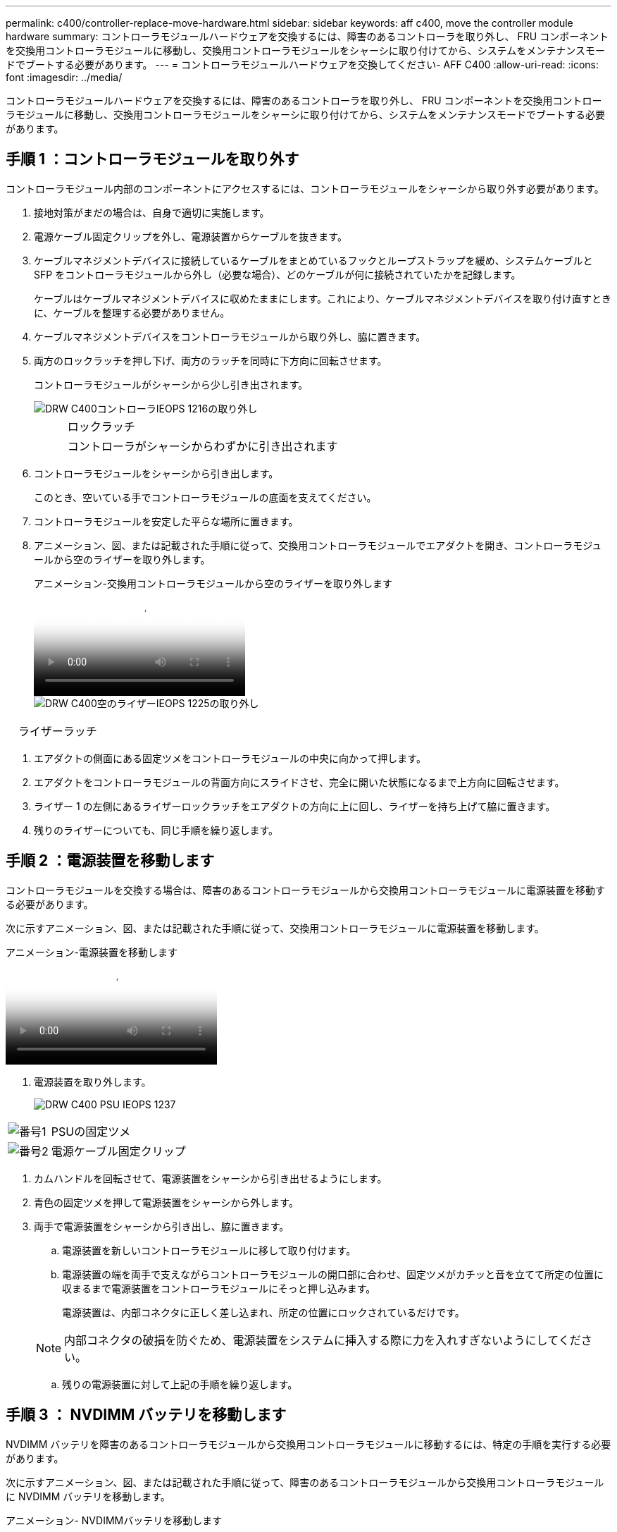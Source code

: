 ---
permalink: c400/controller-replace-move-hardware.html 
sidebar: sidebar 
keywords: aff c400, move the controller module hardware 
summary: コントローラモジュールハードウェアを交換するには、障害のあるコントローラを取り外し、 FRU コンポーネントを交換用コントローラモジュールに移動し、交換用コントローラモジュールをシャーシに取り付けてから、システムをメンテナンスモードでブートする必要があります。 
---
= コントローラモジュールハードウェアを交換してください- AFF C400
:allow-uri-read: 
:icons: font
:imagesdir: ../media/


[role="lead"]
コントローラモジュールハードウェアを交換するには、障害のあるコントローラを取り外し、 FRU コンポーネントを交換用コントローラモジュールに移動し、交換用コントローラモジュールをシャーシに取り付けてから、システムをメンテナンスモードでブートする必要があります。



== 手順 1 ：コントローラモジュールを取り外す

コントローラモジュール内部のコンポーネントにアクセスするには、コントローラモジュールをシャーシから取り外す必要があります。

. 接地対策がまだの場合は、自身で適切に実施します。
. 電源ケーブル固定クリップを外し、電源装置からケーブルを抜きます。
. ケーブルマネジメントデバイスに接続しているケーブルをまとめているフックとループストラップを緩め、システムケーブルと SFP をコントローラモジュールから外し（必要な場合）、どのケーブルが何に接続されていたかを記録します。
+
ケーブルはケーブルマネジメントデバイスに収めたままにします。これにより、ケーブルマネジメントデバイスを取り付け直すときに、ケーブルを整理する必要がありません。

. ケーブルマネジメントデバイスをコントローラモジュールから取り外し、脇に置きます。
. 両方のロックラッチを押し下げ、両方のラッチを同時に下方向に回転させます。
+
コントローラモジュールがシャーシから少し引き出されます。

+
image::../media/drw_c400_remove_controller_IEOPS-1216.svg[DRW C400コントローラIEOPS 1216の取り外し]

+
[cols="10,90"]
|===


 a| 
image:../media/legend_icon_01.png[""]
 a| 
ロックラッチ



 a| 
image:../media/legend_icon_02.png[""]
 a| 
コントローラがシャーシからわずかに引き出されます

|===
. コントローラモジュールをシャーシから引き出します。
+
このとき、空いている手でコントローラモジュールの底面を支えてください。

. コントローラモジュールを安定した平らな場所に置きます。
. アニメーション、図、または記載された手順に従って、交換用コントローラモジュールでエアダクトを開き、コントローラモジュールから空のライザーを取り外します。
+
.アニメーション-交換用コントローラモジュールから空のライザーを取り外します
video::018a1c3c-0a26-4f48-bd60-b0300184c147[panopto]
+
image::../media/drw_c400_empty_riser_remove_IEOPS-1225.svg[DRW C400空のライザーIEOPS 1225の取り外し]



[cols="10,90"]
|===


 a| 
image:../media/legend_icon_01.png[""]
 a| 
ライザーラッチ

|===
. エアダクトの側面にある固定ツメをコントローラモジュールの中央に向かって押します。
. エアダクトをコントローラモジュールの背面方向にスライドさせ、完全に開いた状態になるまで上方向に回転させます。
. ライザー 1 の左側にあるライザーロックラッチをエアダクトの方向に上に回し、ライザーを持ち上げて脇に置きます。
. 残りのライザーについても、同じ手順を繰り返します。




== 手順 2 ：電源装置を移動します

コントローラモジュールを交換する場合は、障害のあるコントローラモジュールから交換用コントローラモジュールに電源装置を移動する必要があります。

次に示すアニメーション、図、または記載された手順に従って、交換用コントローラモジュールに電源装置を移動します。

.アニメーション-電源装置を移動します
video::6cac8f5f-dc11-4b1d-9b18-b03001858fda[panopto]
. 電源装置を取り外します。
+
image::../media/drw_c400_psu_IEOPS-1237.svg[DRW C400 PSU IEOPS 1237]



[cols="10,90"]
|===


 a| 
image:../media/legend_icon_01.png["番号1"]
 a| 
PSUの固定ツメ



 a| 
image:../media/legend_icon_02.png["番号2"]
 a| 
電源ケーブル固定クリップ

|===
. カムハンドルを回転させて、電源装置をシャーシから引き出せるようにします。
. 青色の固定ツメを押して電源装置をシャーシから外します。
. 両手で電源装置をシャーシから引き出し、脇に置きます。
+
.. 電源装置を新しいコントローラモジュールに移して取り付けます。
.. 電源装置の端を両手で支えながらコントローラモジュールの開口部に合わせ、固定ツメがカチッと音を立てて所定の位置に収まるまで電源装置をコントローラモジュールにそっと押し込みます。
+
電源装置は、内部コネクタに正しく差し込まれ、所定の位置にロックされているだけです。

+

NOTE: 内部コネクタの破損を防ぐため、電源装置をシステムに挿入する際に力を入れすぎないようにしてください。

.. 残りの電源装置に対して上記の手順を繰り返します。






== 手順 3 ： NVDIMM バッテリを移動します

NVDIMM バッテリを障害のあるコントローラモジュールから交換用コントローラモジュールに移動するには、特定の手順を実行する必要があります。

次に示すアニメーション、図、または記載された手順に従って、障害のあるコントローラモジュールから交換用コントローラモジュールに NVDIMM バッテリを移動します。

.アニメーション- NVDIMMバッテリを移動します
video::d38ef37e-aa0e-46ff-9283-b03001864e0c[panopto]
image::../media/drw_c400_nvdimm_batt_IEOPS-1227.svg[DRW C400 NVDIMMバッテリIEOPS 1227]

[cols="10,90"]
|===


 a| 
image:../media/legend_icon_01.png["番号1"]
 a| 
NVDIMM バッテリプラグ



 a| 
image:../media/legend_icon_02.png["番号2"]
 a| 
NVDIMMバッテリの固定ツメ



 a| 
image:../media/legend_icon_03.png["番号3"]
 a| 
NVDIMM バッテリ

|===
. エアダクトを開きます。
+
.. エアダクトの側面にある固定ツメをコントローラモジュールの中央に向かって押します。
.. エアダクトをコントローラモジュールの背面方向にスライドさせ、完全に開いた状態になるまで上方向に回転させます。


. コントローラモジュールで NVDIMM バッテリの場所を確認します。
. バッテリプラグの場所を確認し、バッテリプラグ前面のクリップを押してプラグをソケットから外し、バッテリケーブルをソケットから抜きます。
. バッテリをつかんで「 PUSH 」と書かれた青色の固定ツメを押し、バッテリを持ち上げてホルダーとコントローラモジュールから取り出します。
. バッテリを交換用コントローラモジュールに移動します。
. バッテリモジュールをバッテリの開口部に合わせ、バッテリをスロットにそっと押し込んで所定の位置に固定します。
+

NOTE: 指示があるまで、バッテリケーブルをマザーボードに再接続しないでください。





== 手順 4 ：ブートメディアを移動します

ブートメディアの場所を確認し、手順に従って障害のあるコントローラモジュールからブートメディアを取り外して、交換用コントローラモジュールに挿入する必要があります。

次に示すアニメーション、図、または記載された手順に従って、障害のあるコントローラモジュールから交換用コントローラモジュールにブートメディアを移動します。

.アニメーション-ブートメディアを移動します
video::01d3d868-4c8a-4385-b264-b0300186fc58[panopto]
image::../media/drw_c400_replace_boot_media_IEOPS-1217.svg[DRW C400ブートメディアの交換IEOPS 1217]

[cols="10,90"]
|===


 a| 
image:../media/legend_icon_01.png["番号1"]
 a| 
ブートメディアの固定ツメ



 a| 
image:../media/legend_icon_02.png["番号2"]
 a| 
ブートメディア

|===
. コントローラモジュールからブートメディアの場所を確認して取り出します。
+
.. ブートメディアの横の青いボタンを押して、ブートメディアの端を青いボタンの上まで跳ね上げます。
.. ブートメディアを回しながらソケットからゆっくりと引き出します。


. 新しいコントローラモジュールにブートメディアを移し、ブートメディアの端をソケットケースに合わせ、ソケットにゆっくりと押し込みます。
. ブートメディアが正しい向きでソケットに完全に装着されたことを確認します。
+
必要に応じて、ブートメディアを取り外してソケットへの装着をやり直します。

. ブートメディアを所定の位置にロックします。
+
.. ブートメディアをマザーボードの方に回転させます。
.. 青色のロックボタンを押して、開いた位置にします。
.. ブートメディアの横の青いボタンを押し、ブートメディアの端をしっかりと押し下げて、青いロックボタンをはめ込みます。






== 手順 5 ： PCIe ライザーとメザニンカードを移動します

コントローラの交換プロセスの一環として、 PCIe ライザーとメザニンカードを障害のあるコントローラモジュールから交換用コントローラモジュールに移動する必要があります。

PCIe ライザーとメザニンカードを障害のあるコントローラモジュールから交換用コントローラモジュールに移動するには、次のアニメーション、図、または記載された手順を使用します。

PCIe ライザー 1 および 2 （左および中央のライザー）の移動：

.アニメーション- PCIライザー1と2を移動します
video::a38898c3-61a2-47bd-9011-b0300183540d[panopto]
メザニンカードとライザー 3 （右のライザー）の移動：

.アニメーション-メザニンカードとライザー3を移動します
video::54c98658-29a3-423b-ae01-b030018091f5[panopto]
image::../media/drw_c400_replace_PCIe_cards_IEOPS-1235.svg[DRW C400 PCIeカードの交換IEOPS 1235]

[cols="10,90"]
|===


 a| 
image:../media/legend_icon_01.png["番号1"]
 a| 
ライザーロックラッチ



 a| 
image:../media/legend_icon_02.png["番号2"]
 a| 
PCIカードロックラッチ



 a| 
image:../media/legend_icon_03.png["番号3"]
 a| 
PCIロックプレート



 a| 
image:../media/legend_icon_04.png["番号4"]
 a| 
PCIカード

|===
. PCIe ライザー 1 と 2 を障害のあるコントローラモジュールから交換用コントローラモジュールに移動します。
+
.. PCIe カード内の SFP モジュールまたは QSFP モジュールを取り外します。
.. ライザーの左側にあるライザーロックラッチをエアダクトの方に引き上げます。
+
ライザーがコントローラモジュールからわずかに持ち上がります。

.. ライザーを持ち上げ、交換用コントローラモジュールに移動します。
.. ライザーをライザーソケットの側面にあるピンに合わせてピンの上に下ろし、マザーボードのソケットに垂直に押し込み、ラッチを下に回してライザーの金属板と同じ高さにします。
.. ライザー 2 についてもこの手順を繰り返します。


. ライザー 3 を取り外し、メザニンカードを取り外して、両方を交換用コントローラモジュールに取り付けます。
+
.. PCIe カード内の SFP モジュールまたは QSFP モジュールを取り外します。
.. ライザーの左側にあるライザーロックラッチをエアダクトの方に引き上げます。
+
ライザーがコントローラモジュールからわずかに持ち上がります。

.. ライザーを持ち上げ、安定した平らな場所に置きます。
.. メザニンカードの取り付けネジを緩め、カードをソケットから直接そっと持ち上げて、交換用コントローラモジュールに移動します。
.. メザニンを交換用コントローラに取り付け、取り付けネジで固定します。
.. 3 つ目のライザーを交換用コントローラモジュールに取り付けます。






== 手順 6 ： DIMM を移動します

DIMM の場所を確認し、障害のあるコントローラモジュールから交換用コントローラモジュールに DIMM を移動する必要があります。

障害のあるコントローラモジュールから交換用コントローラモジュールの対応するスロットに DIMM を直接移動できるように、新しいコントローラモジュールを準備しておく必要があります。

次に示すアニメーション、図、または記載された手順に従って、障害のあるコントローラモジュールから交換用コントローラモジュールに DIMM を移動します。

.アニメーション- DIMMを移動します
video::c5c77fd1-b566-467f-a1cd-b0300187de35[panopto]
image::../media/drw_A400_Replace-NVDIMM-DIMM_IEOPS-1009.svg[DRW A400 NVDIMM IEOPS 1009を交換してください]

[cols="10,90"]
|===


 a| 
image:../media/legend_icon_01.png["番号1"]
 a| 
DIMMの固定ツメ



 a| 
image:../media/legend_icon_02.png["番号2"]
 a| 
DIMM



 a| 
image:../media/legend_icon_03.png["番号3"]
 a| 
DIMMソケット

|===
. コントローラモジュールで DIMM の場所を確認します。
. DIMM を交換用コントローラモジュールに正しい向きで挿入できるように、ソケット内の DIMM の向きをメモします。
. NVDIMM バッテリが新しいコントローラモジュールに接続されていないことを確認します。
. 障害のあるコントローラモジュールから交換用コントローラモジュールに DIMM を移動します。
+

NOTE: 障害のあるコントローラモジュールで使用していたスロットと同じスロットに各 DIMM を取り付けてください。

+
.. DIMM の両側にあるツメをゆっくり押し開いて DIMM をスロットから外し、そのままスライドさせてスロットから取り出します。
+

NOTE: DIMM 回路基板のコンポーネントに力が加わらないように、 DIMM の両端を慎重に持ちます。

.. 交換用コントローラモジュールで対応する DIMM スロットの場所を確認します。
.. DIMM ソケットのツメが開いた状態になっていることを確認し、 DIMM をソケットに対して垂直に挿入します。
+
DIMM のソケットへの挿入にはある程度の力が必要です。簡単に挿入できない場合は、 DIMM をソケットに正しく合わせてから再度挿入してください。

.. DIMM がソケットにまっすぐ差し込まれていることを目で確認してください。
.. 残りの DIMM についても、上記の手順を繰り返します。


. NVDIMM バッテリをマザーボードに接続します。
+
プラグがコントローラモジュールに固定されていることを確認します。





== 手順 7 ：コントローラモジュールを取り付ける

障害のあるコントローラモジュールから交換用コントローラモジュールにすべてのコンポーネントを移動したら、交換用コントローラモジュールをシャーシに取り付け、メンテナンスモードでブートする必要があります。

. まだ行っていない場合は、エアダクトを閉じます。
. コントローラモジュールの端をシャーシの開口部に合わせ、コントローラモジュールをシステムに半分までそっと押し込みます。
+

NOTE: 指示があるまでコントローラモジュールをシャーシに完全に挿入しないでください。

+
image::../media/drw_c400_install_controller_IEOPS-1226.svg[DRW C400取り付けコントローラIEOPS 1226]

+
[cols="10,90"]
|===


 a| 
image:../media/legend_icon_01.png[""]
 a| 
コントローラをシャーシに挿入します



 a| 
image:../media/legend_icon_02.png[""]
 a| 
ロックラッチ

|===
. システムにアクセスして以降のセクションのタスクを実行できるように、管理ポートとコンソールポートのみをケーブル接続します。
+

NOTE: 残りのケーブルは、この手順の後半でコントローラモジュールに接続します。

. コントローラモジュールの取り付けを完了します。
+
.. 電源装置に電源コードを接続し、電源ケーブルロックカラーを再度取り付けてから、電源装置を電源に接続します。
.. ロックラッチを使用し、ロックラッチが持ち上がるまで、コントローラモジュールをシャーシにしっかりと押し込みます。
+

NOTE: コネクタの破損を防ぐため、コントローラモジュールをスライドしてシャーシに挿入する際に力を入れすぎないでください。

.. コントローラモジュールをシャーシに完全に挿入するために、ロックラッチを上に回転させ、ロックピンが外れるように傾けてコントローラをそっと奥まで押し込んだら、ロックラッチをロックされるまで下げます。
+
コントローラモジュールは、シャーシに完全に装着されるとすぐにブートを開始します。ブートプロセスを中断できるように準備しておきます。

.. ケーブルマネジメントデバイスをまだ取り付けていない場合は、取り付け直します。
.. 通常のブート・プロセスを中断し 'Ctrl+C キーを押して LOADER でブートします
+

NOTE: システムがブートメニューで停止した場合は、 LOADER でブートするオプションを選択します。

.. LOADER プロンプトで「 bye 」と入力して、 PCIe カードおよびその他のコンポーネントを再初期化します。
.. Ctrl+C キーを押して、ブート・プロセスを中断し、 LOADER プロンプトでブートします。
+
システムがブートメニューで停止した場合は、 LOADER でブートするオプションを選択します。




